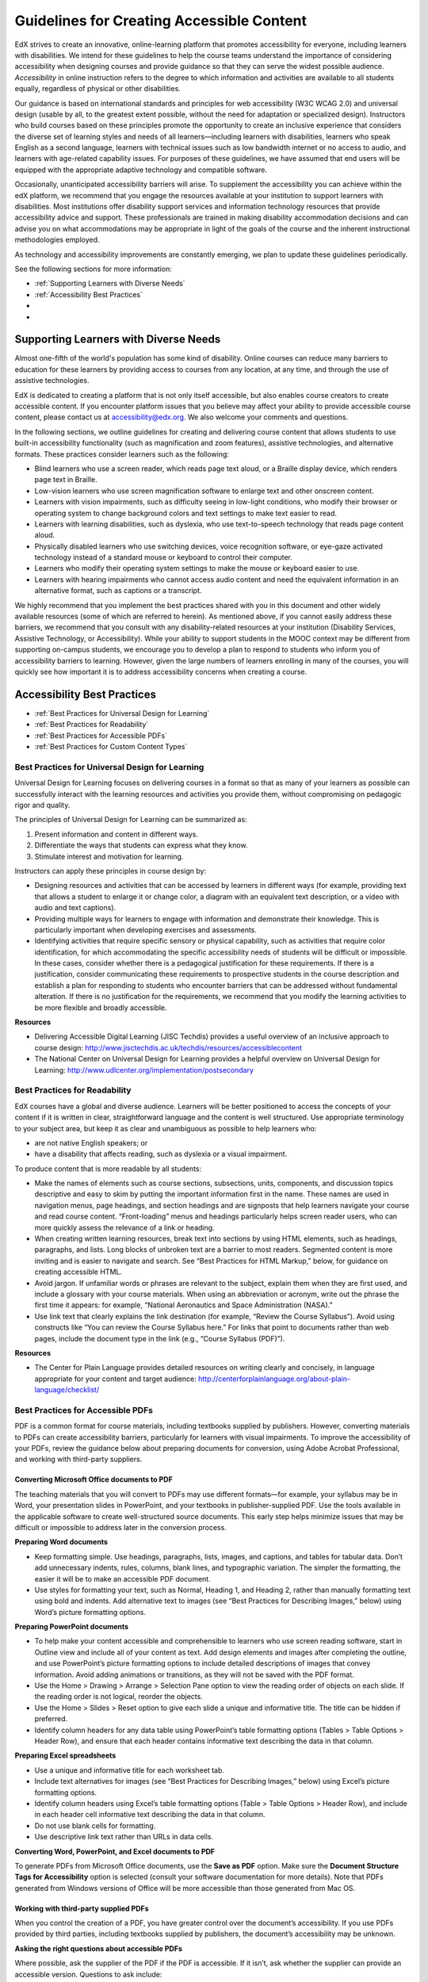 .. _Guidelines for Creating Accessible Content

###################################################
Guidelines for Creating Accessible Content
###################################################

 
EdX strives to create an innovative, online-learning platform that promotes accessibility for everyone, including learners with disabilities. 
We intend for these guidelines to help the course teams understand the importance of considering accessibility when designing courses and provide guidance so that they can serve the widest possible audience. 
*Accessibility* in online instruction refers to the degree to which information and activities are available to all students equally, regardless of physical or other disabilities.

Our guidance is based on international standards and principles for web accessibility (W3C WCAG 2.0) and universal design (usable by all, to the greatest extent possible, without the need for adaptation or specialized design). 
Instructors who build courses based on these principles promote the opportunity to create an inclusive experience that considers the diverse set of learning styles and needs of all learners—including learners with disabilities, learners who speak English as a second language, learners with technical issues such as low bandwidth internet or no access to audio, and learners with age-related capability issues. For purposes of these guidelines, we have assumed that end users will be equipped with the appropriate adaptive technology and compatible software.

Occasionally, unanticipated accessibility barriers will arise. 
To supplement the accessibility you can achieve within the edX platform, we recommend that you engage the resources available at your institution to support learners with disabilities. 
Most institutions offer disability support services and information technology resources that provide accessibility advice and support. These professionals are trained in making disability accommodation decisions and can advise you on what accommodations may be appropriate in light of the goals of the course and the inherent instructional methodologies employed.

As technology and accessibility improvements are constantly emerging, we plan to update these guidelines periodically. 

See the following sections for more information:

* :ref:`Supporting Learners with Diverse Needs`
* :ref:`Accessibility Best Practices`
*
*


.. _Supporting Learners with Diverse Needs:

************************************************************
Supporting Learners with Diverse Needs
************************************************************

Almost one-fifth of the world's population has some kind of disability. 
Online courses can reduce many barriers to education for these learners by providing access to courses from any location, at any time, and through the use of assistive technologies.

EdX is dedicated to creating a platform that is not only itself accessible, but also enables course creators to create accessible content. 
If you encounter platform issues that you believe may affect your ability to provide accessible course content, please contact us at accessibility@edx.org. 
We also welcome your comments and questions.

In the following sections, we outline guidelines for creating and delivering course content that allows students to use built-in accessibility functionality (such as magnification and zoom features), assistive technologies, and alternative formats. 
These practices consider learners such as the following:

* Blind learners who use a screen reader, which reads page text aloud, or a Braille display device, which renders page text in Braille.

* Low-vision learners who use screen magnification software to enlarge text and other onscreen content.

* Learners with vision impairments, such as difficulty seeing in low-light conditions, who modify their browser or operating system to change background colors and text settings to make text easier to read.

* Learners with learning disabilities, such as dyslexia, who use text-to-speech technology that reads page content aloud.

* Physically disabled learners who use switching devices, voice recognition software, or eye-gaze activated technology instead of a standard mouse or keyboard to control their computer.

* Learners who modify their operating system settings to make the mouse or keyboard easier to use.

* Learners with hearing impairments who cannot access audio content and need the equivalent information in an alternative format, such as captions or a transcript.

We highly recommend that you implement the best practices shared with you in this document and other widely available resources (some of which are referred to herein). 
As mentioned above, if you cannot easily address these barriers, we recommend that you consult with any disability-related resources at your institution 
(Disability Services, Assistive Technology, or Accessibility). 
While your ability to support students in the MOOC context may be different from supporting on-campus students, 
we encourage you to develop a plan to respond to students who inform you of accessibility barriers to learning. 
However, given the large numbers of learners enrolling in many of the courses, you will quickly see how important it is to address accessibility concerns when creating a course.


.. _Accessibility Best Practices:

************************************************************
Accessibility Best Practices
************************************************************

* :ref:`Best Practices for Universal Design for Learning`
* :ref:`Best Practices for Readability`
* :ref:`Best Practices for Accessible PDFs`
* :ref:`Best Practices for Custom Content Types`


.. _Best Practices for Universal Design for Learning:

====================================================
Best Practices for Universal Design for Learning
====================================================

Universal Design for Learning focuses on delivering courses in a format so that as many of your learners as possible can 
successfully interact with the learning resources and activities you provide them, without compromising on pedagogic rigor and quality.

The principles of Universal Design for Learning can be summarized as:

#. Present information and content in different ways.
#. Differentiate the ways that students can express what they know.
#. Stimulate interest and motivation for learning.

Instructors can apply these principles in course design by:

* Designing resources and activities that can be accessed by learners in different ways 
  (for example, providing text that allows a student to enlarge it or change color, a diagram with an equivalent text description, or a video with audio and text captions).

* Providing multiple ways for learners to engage with information and demonstrate their knowledge. 
  This is particularly important when developing exercises and assessments.
  
* Identifying activities that require specific sensory or physical capability, such as activities that require color identification, 
  for which accommodating the specific accessibility needs of students will be difficult or impossible. 
  In these cases, consider whether there is a pedagogical justification for these requirements. 
  If there is a justification, consider communicating these requirements to prospective students in the course description and establish a 
  plan for responding to students who encounter barriers that can be addressed without fundamental alteration. 
  If there is no justification for the requirements, we recommend that you modify the learning activities to be more flexible and broadly accessible.
  
**Resources**

* Delivering Accessible Digital Learning (JISC Techdis) provides a useful overview of an inclusive approach to course design: 
  http://www.jisctechdis.ac.uk/techdis/resources/accessiblecontent

* The National Center on Universal Design for Learning provides a helpful overview on Universal Design for Learning: 
  http://www.udlcenter.org/implementation/postsecondary


.. _Best Practices for Readability:

====================================================
Best Practices for Readability
====================================================

EdX courses have a global and diverse audience. 
Learners will be better positioned to access the concepts of your content if it is written in clear, straightforward language and the content is well structured. 
Use appropriate terminology to your subject area, but keep it as clear and unambiguous as possible to help learners who:

* are not native English speakers; or
* have a disability that affects reading, such as dyslexia or a visual impairment.

To produce content that is more readable by all students:

* Make the names of elements such as course sections, subsections, units, components, and discussion topics descriptive 
  and easy to skim by putting the important information first in the name. 
  These names are used in navigation menus, page headings, and section headings and are signposts that help learners navigate your course and read course content. 
  “Front-loading” menus and headings particularly helps screen reader users, who can more quickly assess the relevance of a link or heading.

* When creating written learning resources, break text into sections by using HTML elements, such as headings, paragraphs, and lists. 
  Long blocks of unbroken text are a barrier to most readers. Segmented content is more inviting and is easier to navigate and search. 
  See “Best Practices for HTML Markup,” below, for guidance on creating accessible HTML.

* Avoid jargon. If unfamiliar words or phrases are relevant to the subject, explain them when they are first used, and include a glossary with your course materials. 
  When using an abbreviation or acronym, write out the phrase the first time it appears: for example, “National Aeronautics and Space Administration (NASA).”

* Use link text that clearly explains the link destination (for example, “Review the Course Syllabus”). 
  Avoid using constructs like “You can review the Course Syllabus here.” For links that point to documents rather than web pages, 
  include the document type in the link (e.g., “Course Syllabus (PDF)”).

**Resources**

* The Center for Plain Language provides detailed resources on writing clearly and concisely, in language appropriate for your content and target audience: 
  http://centerforplainlanguage.org/about-plain-language/checklist/

.. _Best Practices for Accessible PDFs:

====================================================
Best Practices for Accessible PDFs
====================================================

PDF is a common format for course materials, including textbooks supplied by publishers. 
However, converting materials to PDFs can create accessibility barriers, particularly for learners with visual impairments. 
To improve the accessibility of your PDFs, review the guidance below about preparing documents for conversion, using Adobe Acrobat Professional, 
and working with third-party suppliers.

+++++++++++++++++++++++++++++++++++++++++++++
Converting Microsoft Office documents to PDF
+++++++++++++++++++++++++++++++++++++++++++++
The teaching materials that you will convert to PDFs may use different formats—for example, your syllabus may be in Word, 
your presentation slides in PowerPoint, and your textbooks in publisher-supplied PDF. 
Use the tools available in the applicable software to create well-structured source documents. 
This early step helps minimize issues that may be difficult or impossible to address later in the conversion process.

**Preparing Word documents**

* Keep formatting simple. Use headings, paragraphs, lists, images, and captions, and tables for tabular data. 
  Don’t add unnecessary indents, rules, columns, blank lines, and typographic variation. The simpler the formatting, the easier it will be to make an accessible PDF document.

* Use styles for formatting your text, such as Normal, Heading 1, and Heading 2, rather than manually formatting text using bold and indents. 
  Add alternative text to images (see “Best Practices for Describing Images,” below) using Word’s picture formatting options.

**Preparing PowerPoint documents**

* To help make your content accessible and comprehensible to learners who use screen reading software, start in Outline view and include all of your content as text. 
  Add design elements and images after completing the outline, and use PowerPoint’s picture formatting options to include detailed descriptions of images that convey information. Avoid adding animations or transitions, as they will not be saved with the PDF format.

* Use the Home > Drawing > Arrange > Selection Pane option to view the reading order of objects on each slide. If the reading order is not logical, reorder the objects.

* Use the Home > Slides > Reset option to give each slide a unique and informative title. The title can be hidden if preferred.

* Identify column headers for any data table using PowerPoint’s table formatting options (Tables > Table Options > Header Row), 
  and ensure that each header contains informative text describing the data in that column.

**Preparing Excel spreadsheets**

* Use a unique and informative title for each worksheet tab.

* Include text alternatives for images (see “Best Practices for Describing Images,” below) using Excel’s picture formatting options.

* Identify column headers using Excel’s table formatting options (Table > Table Options > Header Row), and include in each header cell informative text describing the data in that column.

* Do not use blank cells for formatting.

* Use descriptive link text rather than URLs in data cells.

**Converting Word, PowerPoint, and Excel documents to PDF**

To generate PDFs from Microsoft Office documents, use the **Save as PDF** option. 
Make sure the **Document Structure Tags for Accessibility** option is selected (consult your software documentation for more details). 
Note that PDFs generated from Windows versions of Office will be more accessible than those generated from Mac OS.

+++++++++++++++++++++++++++++++++++++++++++++
Working with third-party supplied PDFs
+++++++++++++++++++++++++++++++++++++++++++++

When you control the creation of a PDF, you have greater control over the document’s accessibility. 
If you use PDFs provided by third parties, including textbooks supplied by publishers, the document’s accessibility may be unknown.

**Asking the right questions about accessible PDFs**

Where possible, ask the supplier of the PDF if the PDF is accessible. If it isn’t, ask whether the supplier can provide an accessible version. Questions to ask include:

* Can screen readers read the document text?
* Do images in the document include text descriptions?
* Are all tables, charts, and math provided in an accessible format?
* Does all media include text equivalents?
* Does the document have navigational aids, such as a table of contents, index, headings, and bookmarks?

+++++++++++++++++++++++++++++++++++++++++++++
Updating PDFs for accessibility
+++++++++++++++++++++++++++++++++++++++++++++

You may need to update your existing teaching materials in PDF format to improve accessibility. This might include PDFs that were:

* created by scanning a hard-copy document;
* generated from a document that was not created with accessibility in mind; or
* generated by a process that does not preserve source accessibility information.

In such cases, you need special software, such as Adobe Acrobat Professional, to enhance the accessibility of the PDF. 
PDFs that are created from scanned documents require a preliminary Optical Character Recognition (OCR) step to generate a text version of the document. 
The procedure checks documents for accessibility barriers, adds properties and tags for document structure, sets the document’s language, and adds alternative text for images.

**Resources**

* Microsoft provides detailed guidance on generating accessible PDFs from Microsoft Office applications, including Word, Excel, and PowerPoint:
  http://office.microsoft.com/en-gb/word-help/create-accessible-pdfs-HA102478227.aspx

* Adobe provides a detailed accessibility PDF repair workflow using Acrobat XI: 
  http://www.adobe.com/content/dam/Adobe/en/accessibility/products/acroba t/pdfs/acrobat-xi-pdf-accessibility-repair-workflow.pdf

* Adobe Accessibility (Adobe) is a comprehensive collection of resources on PDF authoring and repair, using Adobe’s products: 
  http://www.adobe.com/accessibility.html

* PDF Accessibility (University of Washington) provides a step-by-step guide to creating accessible PDFs from different sources and using different applications: 
  http://www.washington.edu/accessibility/pdf/

* PDF Accessibility (WebAIM) provides a detailed and illustrated guide on creating accessible PDFs: 
  http://webaim.org/techniques/acrobat/

* The National Center of Disability and Access to Education has a collection of one- page “cheat sheets” on accessible document authoring: 
  http://ncdae.org/resources/cheatsheets/

* The Accessible Digital Office Document (ADOD) Project provides guidance on creating accessible Office documents: 
  http://adod.idrc.ocad.ca/

.. _Best Practices for Custom Content Types:

====================================================
Best Practices for Custom Content Types
====================================================
Using different content types can significantly add to the learning experience. 
We discuss below how to design several custom content types to be accessible to students with disabilities.

++++++++++++++++++++++++++++++++++++++++++++++++++++++++++++++++++++++++++++++++++++++++++
Information graphics (charts, diagrams, illustrations)
++++++++++++++++++++++++++++++++++++++++++++++++++++++++++++++++++++++++++++++++++++++++++

Although images can be helpful for communicating concepts and information, they present challenges for people with visual impairments. 
For example, a chart that requires color perception or a diagram with tiny labels and annotations will likely be difficult to comprehend for learners with color blindness or low vision. 
All images present a barrier to learners who are blind.

The following are best practices for making information graphics accessible to visually impaired students:

* Avoid using only color to distinguish important features of the image. For example, on a line graph, use a different symbol as well as color to distinguish the data elements.
* Whenever possible, use an image format, such as SVG, that supports scaling. Consider providing a high-resolution version of complex graphics that have small but essential details.
* Provide a text alternative that describes the information in the graphic. For charts and graphs, a text alternative could be a table displaying the same data. 
  See “Best Practices for Describing Images,” below, for details about providing text alternatives for images.

++++++++++++++++++++++++++++++++++++++++++++
Math content
++++++++++++++++++++++++++++++++++++++++++++

Math in online courses has been challenging to deliver in a way that is accessible to people with vision impairments. 
Instructors frequently create images of equations rather than including text equations. 
Math images cannot be modified by people who need a high-contrast display and cannot be read by screen reader software.
EdX uses MathJax to render math content in a format that is clear, readable, and accessible to people who use screen readers. 
MathJax works together with math notation, like LaTeX and MathML, to render mathematical equations as text instead of images. 
We recommend that you use MathJax to display your math content. 
You can learn more about using MathJax in the edX101 course, the Studio support documentation and in the MathJax documentation on accessibility (see the link in “Resources” below). 
We will update these guidelines as improvements to MathJax are developed.

++++++++++++++++++++++++++++++++++++++++++++
Simulations and interactive modules
++++++++++++++++++++++++++++++++++++++++++++

Simulations, including animated or gamified content, can enhance the learning experience. 
In particular, they benefit learners who may have difficulty acquiring knowledge from reading and processing textual content alone. 
However, simulations can also present some groups of learners with difficulties. 
To minimize barriers, consider the intended learning outcome of the simulation. 
Is it to reinforce understanding that can also come from textual content or a video lecture, or is it to convey new knowledge that other course resources can’t cover? 
Providing alternative resources will help mitigate the impact of any barriers.

Although you can design simulations to avoid many accessibility barriers, some barriers, particularly in simulations supplied by third parties, 
may be difficult or impossible to address for technical or pedagogic reasons. 
Understanding the nature of these barriers can help you provide workarounds for learners who are affected. 
Keep in mind that attempted workarounds for simulations supplied by third parties may require the supplier’s consent if copyrighted material is involved.

Consider the following questions when creating simulations, keeping in mind that as the course instructor, 
you enjoy considerable freedom in selecting course objectives and outcomes. 
Additionally, if the visual components of a simulation are so central to your course design, 
providing alternate text description and other accommodations may not be practical or feasible:

* Does the simulation require vision to understand? If so, provide text describing the concepts that the simulation conveys.
* Is the mouse necessary to operate the simulation? If so, provide text describing the concepts that the simulation conveys.
* Does the simulation include flashing or flickering content that could trigger seizures? If so and this content is critical to the nature of the simulation:
 
  * do not require learners to use the simulation for a required assessment
    activity; and
  * provide a warning that the simulation contains flickering or flashing content.

As best practices continue to emerge in this area, we will update these guidelines.

++++++++++++++++++++++++++++++++++++++++++++
Online exercises and assessments
++++++++++++++++++++++++++++++++++++++++++++

For activities and assessments, consider difficulties students may have in completing an activity and consider using multiple assessment options, 
keeping in mind that some of the end users have disabilities. 
Focus on activities that allow students to complete the activity and submit their work without difficulties.

Some students take longer to read information and input responses, such as students with visual or mobility impairments and students who need time to comprehend the information. 
If an exercise has a time limit, consider whether it’s long enough to allow students to respond. Advanced planning may help cut down on the number of students requesting 
time extensions.

Some online exercise question types may be difficult for students who have vision or mobility impairments. For example:

* Exercises requiring fine hand-eye coordination, such as image mapped input or drag and drop exercises, 
  may present difficulties to students who have limited mobility. Consider alternatives that do not require fine motor skills, unless, of course, 
  such skills are necessary for effective participation in the course. For example, for a drag-and-drop exercise mapping atoms to compounds, provide a
  checkbox or multiple-choice exercise.

* Highly visual stimuli, such as word clouds, may not be accessible to students
  who have visual impairments. Provide a text alternative that conveys the same information, such as an ordered list of words in the word cloud.

++++++++++++++++++++++++++++++++++++++++++++    
Third-party content
++++++++++++++++++++++++++++++++++++++++++++

When including links to third-party content in your course, be mindful as to the accessibility of such third party resources, 
which may not be readily accessible to learners with disabilities. We recommend that you test any links prior to sharing them with users.

You can use the eReader tool or the “Files and Uploads” option in edX Studio to incorporate third-party textbooks and other 
publications in PDF format into your course. You can also incorporate such materials into your course in HTML format. 
See “Best Practices for Accessible PDFs,” above, for guidance on working with third- party supplied PDFs, and “Best Practices for HTML Markup,” below, 
for guidance on creating accessible HTML.


**Resources**

* Effective Practices for Description of Science Content within Digital Talking Books, from the National Center for Accessible Media, provides best practices for describing graphs, 
  charts, diagrams, and illustrations: 
  http://ncam.wgbh.org/experience_learn/educational_media/stemdx

* The University of Washington’s DO-IT project provides guidance on creating accessible math content: 
  http://www.washington.edu/doit/Faculty/articles?465

* AccessSTEM provides guidance on creating accessible science, technology, engineering and math educational content: 
  http://www.washington.edu/doit/Stem/

* The National Center on Educational Outcomes (NCEO) provides Principles and Characteristics of Inclusive Assessment and Accountability Systems: 
  http://www.cehd.umn.edu/nceo/onlinepubs/Synthesis40.html

* MathJax provides guidance on creating accessible pages with the display engine: 
  http://www.mathjax.org/resources/articles-and-presentations/accessible- pages-with-mathjax/
